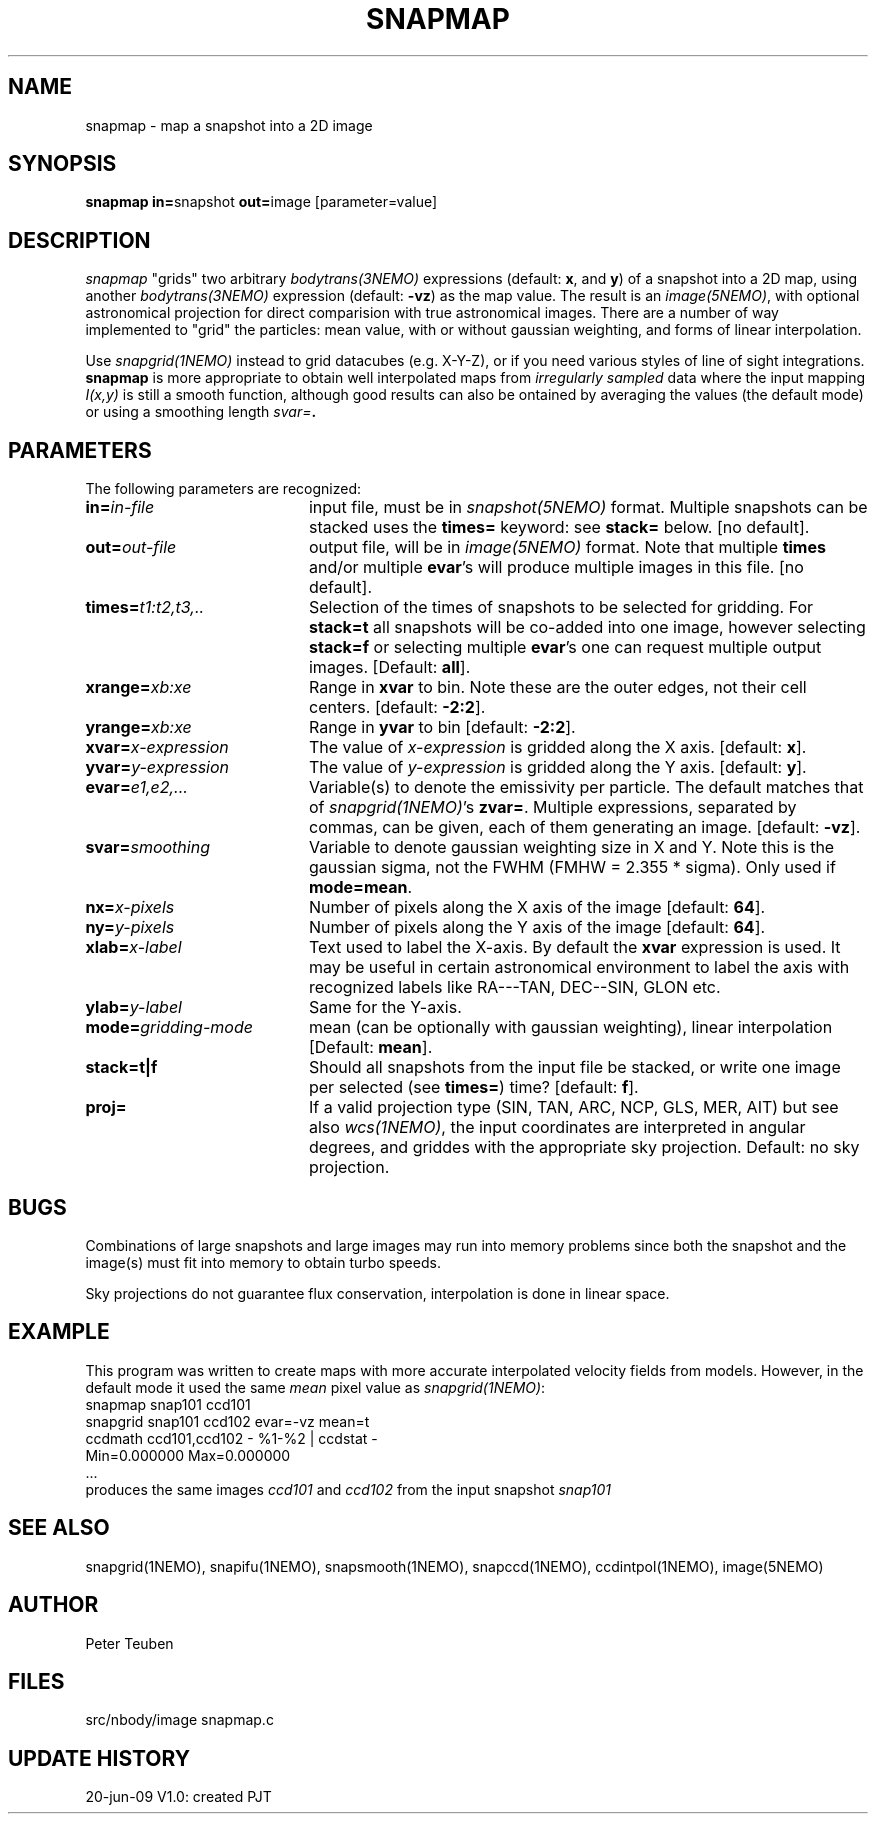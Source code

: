 .TH SNAPMAP 1NEMO "20 June 2009"
.SH NAME
snapmap \- map a snapshot into a 2D image
.SH SYNOPSIS
.PP
\fBsnapmap in=\fPsnapshot \fBout=\fPimage [parameter=value]
.SH DESCRIPTION
\fIsnapmap\fP "grids" two arbitrary \fIbodytrans(3NEMO)\fP expressions 
(default: \fBx\fP, and \fBy\fP) of a snapshot into a 2D map, using
another \fIbodytrans(3NEMO)\fP expression (default: \fB-vz\fP) as the map
value. The result is an
\fIimage(5NEMO)\fP, with optional astronomical projection for direct
comparision with true astronomical images. There are a number of way
implemented to "grid" the particles: mean value, with or without gaussian
weighting, and forms of linear interpolation.
.PP 
Use \fIsnapgrid(1NEMO)\fP instead to grid datacubes (e.g. X-Y-Z), or
if you need various styles of
line of sight integrations. \fBsnapmap\fP is more appropriate
to obtain well interpolated maps from \fIirregularly sampled\fP data where the
input mapping \fII(x,y)\fP is still a smooth function, although good results
can also be ontained by averaging the values (the default mode) or
using a smoothing length \fIsvar=\fB.
.SH PARAMETERS
The following parameters are recognized:
.TP 20
\fBin=\fIin-file\fP
input file, must be in \fIsnapshot(5NEMO)\fP format. Multiple snapshots can
be stacked uses the \fBtimes=\fP keyword: see \fBstack=\fP below.  [no default].
.TP
\fBout=\fIout-file\fP
output file, will be in \fIimage(5NEMO)\fP format. Note that
multiple \fBtimes\fP and/or multiple \fBevar\fP's will produce
multiple images in this file.
[no default].
.TP
\fBtimes=\fP\fIt1:t2,t3,..\fP
Selection of the times of snapshots to be selected for gridding.
For \fBstack=t\fP all snapshots will be co-added into one image,
however selecting \fBstack=f\fP or selecting multiple \fBevar\fP's
one can request multiple output images.
[Default: \fBall\fP].
.TP
\fBxrange=\fIxb:xe\fP
Range in \fBxvar\fP to bin. Note these are the outer edges, not their cell centers.
[default: \fB-2:2\fP].
.TP
\fByrange=\fIxb:xe\fP
Range in \fByvar\fP to bin [default: \fB-2:2\fP].
.TP
\fBxvar=\fP\fIx-expression\fP
The value of \fIx-expression\fP is gridded along the X axis.
[default: \fBx\fP].
.TP
\fByvar=\fP\fIy-expression\fP
The value of \fIy-expression\fP is gridded along the Y axis.
[default: \fBy\fP].
.TP
\fBevar=\fIe1,e2,...\fP
Variable(s) to denote the emissivity per particle.  The default matches that
of \fIsnapgrid(1NEMO)\fP's \fBzvar=\fP. Multiple expressions, separated
by commas, can be given, each of them generating an image.
[default: \fB-vz\fP].
.TP
\fBsvar=\fIsmoothing\fP
Variable to denote gaussian weighting size in X and Y. Note this is the
gaussian sigma, not the FWHM (FMHW = 2.355 * sigma). Only used
if \fBmode=mean\fP. 
.TP
\fBnx=\fIx-pixels\fP
Number of pixels along the X axis of the image [default: \fB64\fP].
.TP
\fBny=\fIy-pixels\fP
Number of pixels along the Y axis of the image [default: \fB64\fP].
.TP
\fBxlab=\fIx-label\fP
Text used to label the X-axis. By default the \fBxvar\fP expression is used.
It may be useful in certain astronomical environment to label the axis
with recognized labels like RA---TAN, DEC--SIN, GLON etc.
.TP
\fBylab=\fIy-label\fP
Same for the Y-axis.
.TP
\fBmode=\fP\fIgridding-mode\fP
mean (can be optionally with gaussian weighting),  linear interpolation
[Default: \fBmean\fP].
.TP
\fBstack=t|f\fP
Should all snapshots from the input file be stacked, or write one
image per selected (see \fBtimes=\fP) time? [default: \fBf\fP].
.TP
\fBproj=\fP
If a valid projection type (SIN, TAN, ARC, NCP, GLS, MER, AIT)
but see also \fIwcs(1NEMO)\fP, the input coordinates are interpreted
in angular degrees, and griddes with the appropriate sky projection.
Default: no sky projection.
.SH BUGS
Combinations of large snapshots and large images may run into memory
problems since both the snapshot and the image(s) must fit into memory
to obtain turbo speeds.
.PP
Sky projections do not guarantee flux conservation, interpolation is done
in linear space.
.SH EXAMPLE
This program was written to create maps with more accurate interpolated
velocity fields from models. However, in the default mode it used
the same \fImean\fP pixel value as \fIsnapgrid(1NEMO)\fP:
.nf
   snapmap  snap101 ccd101 
   snapgrid snap101 ccd102 evar=-vz mean=t
   ccdmath ccd101,ccd102 - %1-%2 | ccdstat -
      Min=0.000000  Max=0.000000
      ...
.fi
produces the same images \fIccd101\fP and \fIccd102\fP from the input snapshot \fIsnap101\fP
.SH "SEE ALSO"
snapgrid(1NEMO), snapifu(1NEMO), snapsmooth(1NEMO), snapccd(1NEMO), ccdintpol(1NEMO), image(5NEMO)
.SH AUTHOR
Peter Teuben
.SH FILES
.nf
.ta +2.5i
src/nbody/image  	snapmap.c
.fi
.SH "UPDATE HISTORY"
.nf
.ta +1.0i +4.0i
20-jun-09	V1.0: created	PJT
.fi
